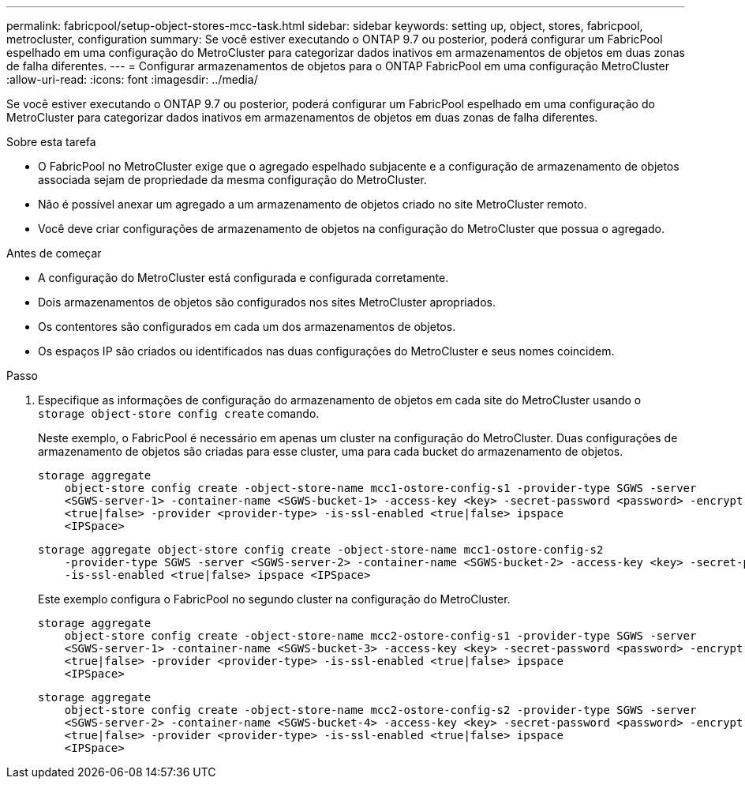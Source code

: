 ---
permalink: fabricpool/setup-object-stores-mcc-task.html 
sidebar: sidebar 
keywords: setting up, object, stores, fabricpool, metrocluster, configuration 
summary: Se você estiver executando o ONTAP 9.7 ou posterior, poderá configurar um FabricPool espelhado em uma configuração do MetroCluster para categorizar dados inativos em armazenamentos de objetos em duas zonas de falha diferentes. 
---
= Configurar armazenamentos de objetos para o ONTAP FabricPool em uma configuração MetroCluster
:allow-uri-read: 
:icons: font
:imagesdir: ../media/


[role="lead"]
Se você estiver executando o ONTAP 9.7 ou posterior, poderá configurar um FabricPool espelhado em uma configuração do MetroCluster para categorizar dados inativos em armazenamentos de objetos em duas zonas de falha diferentes.

.Sobre esta tarefa
* O FabricPool no MetroCluster exige que o agregado espelhado subjacente e a configuração de armazenamento de objetos associada sejam de propriedade da mesma configuração do MetroCluster.
* Não é possível anexar um agregado a um armazenamento de objetos criado no site MetroCluster remoto.
* Você deve criar configurações de armazenamento de objetos na configuração do MetroCluster que possua o agregado.


.Antes de começar
* A configuração do MetroCluster está configurada e configurada corretamente.
* Dois armazenamentos de objetos são configurados nos sites MetroCluster apropriados.
* Os contentores são configurados em cada um dos armazenamentos de objetos.
* Os espaços IP são criados ou identificados nas duas configurações do MetroCluster e seus nomes coincidem.


.Passo
. Especifique as informações de configuração do armazenamento de objetos em cada site do MetroCluster usando o `storage object-store config create` comando.
+
Neste exemplo, o FabricPool é necessário em apenas um cluster na configuração do MetroCluster. Duas configurações de armazenamento de objetos são criadas para esse cluster, uma para cada bucket do armazenamento de objetos.

+
[listing]
----
storage aggregate
    object-store config create -object-store-name mcc1-ostore-config-s1 -provider-type SGWS -server
    <SGWS-server-1> -container-name <SGWS-bucket-1> -access-key <key> -secret-password <password> -encrypt
    <true|false> -provider <provider-type> -is-ssl-enabled <true|false> ipspace
    <IPSpace>
----
+
[listing]
----
storage aggregate object-store config create -object-store-name mcc1-ostore-config-s2
    -provider-type SGWS -server <SGWS-server-2> -container-name <SGWS-bucket-2> -access-key <key> -secret-password <password> -encrypt <true|false> -provider <provider-type>
    -is-ssl-enabled <true|false> ipspace <IPSpace>
----
+
Este exemplo configura o FabricPool no segundo cluster na configuração do MetroCluster.

+
[listing]
----
storage aggregate
    object-store config create -object-store-name mcc2-ostore-config-s1 -provider-type SGWS -server
    <SGWS-server-1> -container-name <SGWS-bucket-3> -access-key <key> -secret-password <password> -encrypt
    <true|false> -provider <provider-type> -is-ssl-enabled <true|false> ipspace
    <IPSpace>
----
+
[listing]
----
storage aggregate
    object-store config create -object-store-name mcc2-ostore-config-s2 -provider-type SGWS -server
    <SGWS-server-2> -container-name <SGWS-bucket-4> -access-key <key> -secret-password <password> -encrypt
    <true|false> -provider <provider-type> -is-ssl-enabled <true|false> ipspace
    <IPSpace>
----


